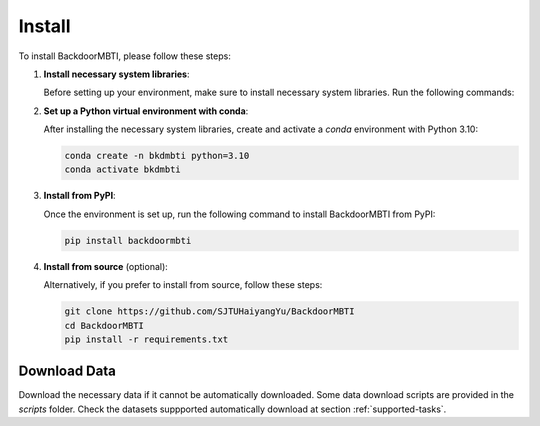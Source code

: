 .. _install:

Install
=======

To install BackdoorMBTI, please follow these steps:

1. **Install necessary system libraries**:

   Before setting up your environment, make sure to install necessary system libraries. Run the following commands:

   .. code-block:: bash
      # For Ubuntu 22.04
      sudo apt-get update
      sudo apt-get install libgl1-mesa-glx

2. **Set up a Python virtual environment with conda**:

   After installing the necessary system libraries, create and activate a `conda` environment with Python 3.10:

   .. code-block:: bash

      conda create -n bkdmbti python=3.10
      conda activate bkdmbti

3. **Install from PyPI**:

   Once the environment is set up, run the following command to install BackdoorMBTI from PyPI:

   .. code-block:: bash

      pip install backdoormbti

4. **Install from source** (optional):

   Alternatively, if you prefer to install from source, follow these steps:

   .. code-block:: bash

      git clone https://github.com/SJTUHaiyangYu/BackdoorMBTI
      cd BackdoorMBTI
      pip install -r requirements.txt


Download Data
-------------

Download the necessary data if it cannot be automatically downloaded. Some data download scripts are provided in the `scripts` folder. Check the datasets suppported automatically download at section :ref:`supported-tasks`. 